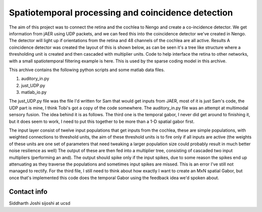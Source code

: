 Spatiotemporal processing and coincidence detection
===================================================

The aim of this project was to connect the retina and the cochlea to
Nengo and create a co-incidence detector. We get information from jAER
using UDP packets, and we can feed this into the coincidence detector
we've created in Nengo. The detector will light up if orientations
from the retina and 48 channels of the cochlea are all active. Results
A coincidence detector was created the layout of this is shown below,
as can be seen it's a tree like structure where a thresholding unit is
created and then cascaded with multiplier units. Code to help
interface the retina to other networks, with a small spatiotemporal
filtering example is here. This is used by the sparse coding model in
this archive.

This archive contains the following python scripts and some matlab data files.

1) auditory_in.py
2) just_UDP.py
3) matlab_io.py

The just_UDP.py file was the file I'd written for Sam that would get
inputs from JAER, most of it is just Sam's code, the UDP part is mine,
I think Tobi's got a copy of the code somewhere. The auditory_in.py
file was an attempt at multimodal sensory fusion. The idea behind it
is as follows. The third one is the temporal gabor, I never did get
around to finishing it, but it does seem to work, I need to put this
together to be more than a 1-D spatial gabor first.

The input layer consist of twelve input populations that get inputs
from the cochlea, these are simple populations, with weighted
connections to threshold units, the aim of these threshold units is to
fire only if all inputs are active (the weights of these units are one
set of parameters that need tweaking a larger population size could
probably result in much better noise resilience as well) The output of
these are then fed into a multiplier tree, consisting of cascaded two
input multipliers (performing an and). The output should spike only if
the input spikes, due to some reason the spikes end up attenuating as
they traverse the populations and sometimes input spikes are
missed. This is an error I've still not managed to rectify. For the
third file, I still need to think about how exactly I want to create
an MxN spatial Gabor, but once that's implemented this code does the
temporal Gabor using the feedback idea we'd spoken about.

Contact info
------------

Siddharth Joshi
sijoshi at ucsd
